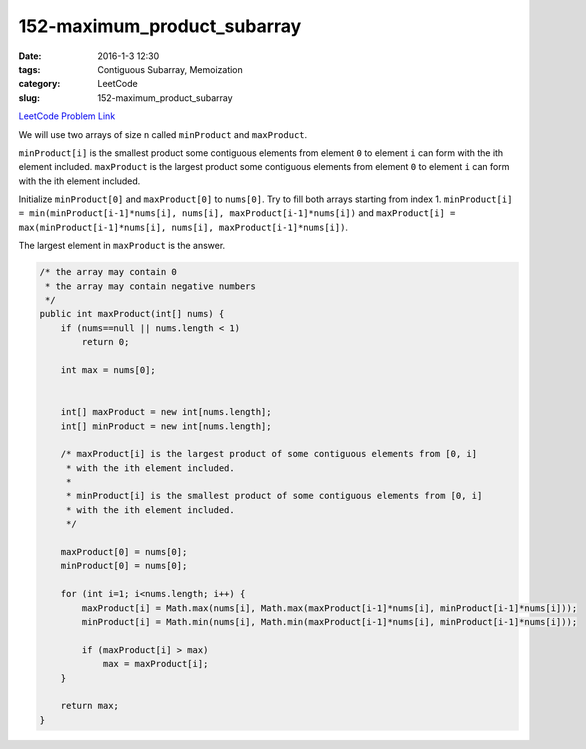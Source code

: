152-maximum_product_subarray
############################

:date: 2016-1-3 12:30
:tags: Contiguous Subarray, Memoization
:category: LeetCode
:slug: 152-maximum_product_subarray

`LeetCode Problem Link <https://leetcode.com/problems/maximum-product-subarray/>`_

We will use two arrays of size ``n`` called ``minProduct`` and ``maxProduct``.

``minProduct[i]`` is the smallest product some contiguous elements from element ``0`` to element ``i`` can form with
the ith element included.
``maxProduct`` is the largest product some contiguous elements from element ``0`` to element ``i`` can form with the
ith element included.

Initialize ``minProduct[0]`` and ``maxProduct[0]`` to ``nums[0]``.  Try to fill both arrays starting from index 1.
``minProduct[i] = min(minProduct[i-1]*nums[i], nums[i], maxProduct[i-1]*nums[i])`` and
``maxProduct[i] = max(minProduct[i-1]*nums[i], nums[i], maxProduct[i-1]*nums[i])``.

The largest element in ``maxProduct`` is the answer.

.. code-block:: java

    /* the array may contain 0
     * the array may contain negative numbers
     */
    public int maxProduct(int[] nums) {
        if (nums==null || nums.length < 1)
            return 0;

        int max = nums[0];


        int[] maxProduct = new int[nums.length];
        int[] minProduct = new int[nums.length];

        /* maxProduct[i] is the largest product of some contiguous elements from [0, i]
         * with the ith element included.
         *
         * minProduct[i] is the smallest product of some contiguous elements from [0, i]
         * with the ith element included.
         */

        maxProduct[0] = nums[0];
        minProduct[0] = nums[0];

        for (int i=1; i<nums.length; i++) {
            maxProduct[i] = Math.max(nums[i], Math.max(maxProduct[i-1]*nums[i], minProduct[i-1]*nums[i]));
            minProduct[i] = Math.min(nums[i], Math.min(maxProduct[i-1]*nums[i], minProduct[i-1]*nums[i]));

            if (maxProduct[i] > max)
                max = maxProduct[i];
        }

        return max;
    }